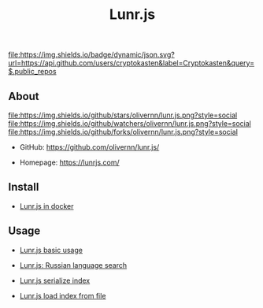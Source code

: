 #+TITLE: Lunr.js
#+DESCRIPTION: Lunr.js is a small, full-text search library for use in the browser
#+TAGS: cryptokasten, lunr, lunrjs, fulltext-search
#+OPTIONS: ^:nil

[[https://github.com/cryptokasten][file:https://img.shields.io/badge/dynamic/json.svg?url=https://api.github.com/users/cryptokasten&label=Cryptokasten&query=$.public_repos]]

** About

[[https://github.com/olivernn/lunr.js/][file:https://img.shields.io/github/stars/olivernn/lunr.js.png?style=social]] [[https://github.com/olivernn/lunr.js/][file:https://img.shields.io/github/watchers/olivernn/lunr.js.png?style=social]] [[https://github.com/olivernn/lunr.js/][file:https://img.shields.io/github/forks/olivernn/lunr.js.png?style=social]]

- GitHub: https://github.com/olivernn/lunr.js/

- Homepage: https://lunrjs.com/

** Install

- [[https://github.com/cryptokasten/lunr-js-in-docker][Lunr.js in docker]]

** Usage

- [[https://github.com/cryptokasten/lunr-js-basic-usage][Lunr.js basic usage]]

- [[https://github.com/cryptokasten/lunr-js-russian-usage][Lunr.js: Russian language search]]

- [[https://github.com/cryptokasten/lunr-js-serialize-index][Lunr.js serialize index]]

- [[https://github.com/cryptokasten/lunr-js-load-index][Lunr.js load index from file]]
